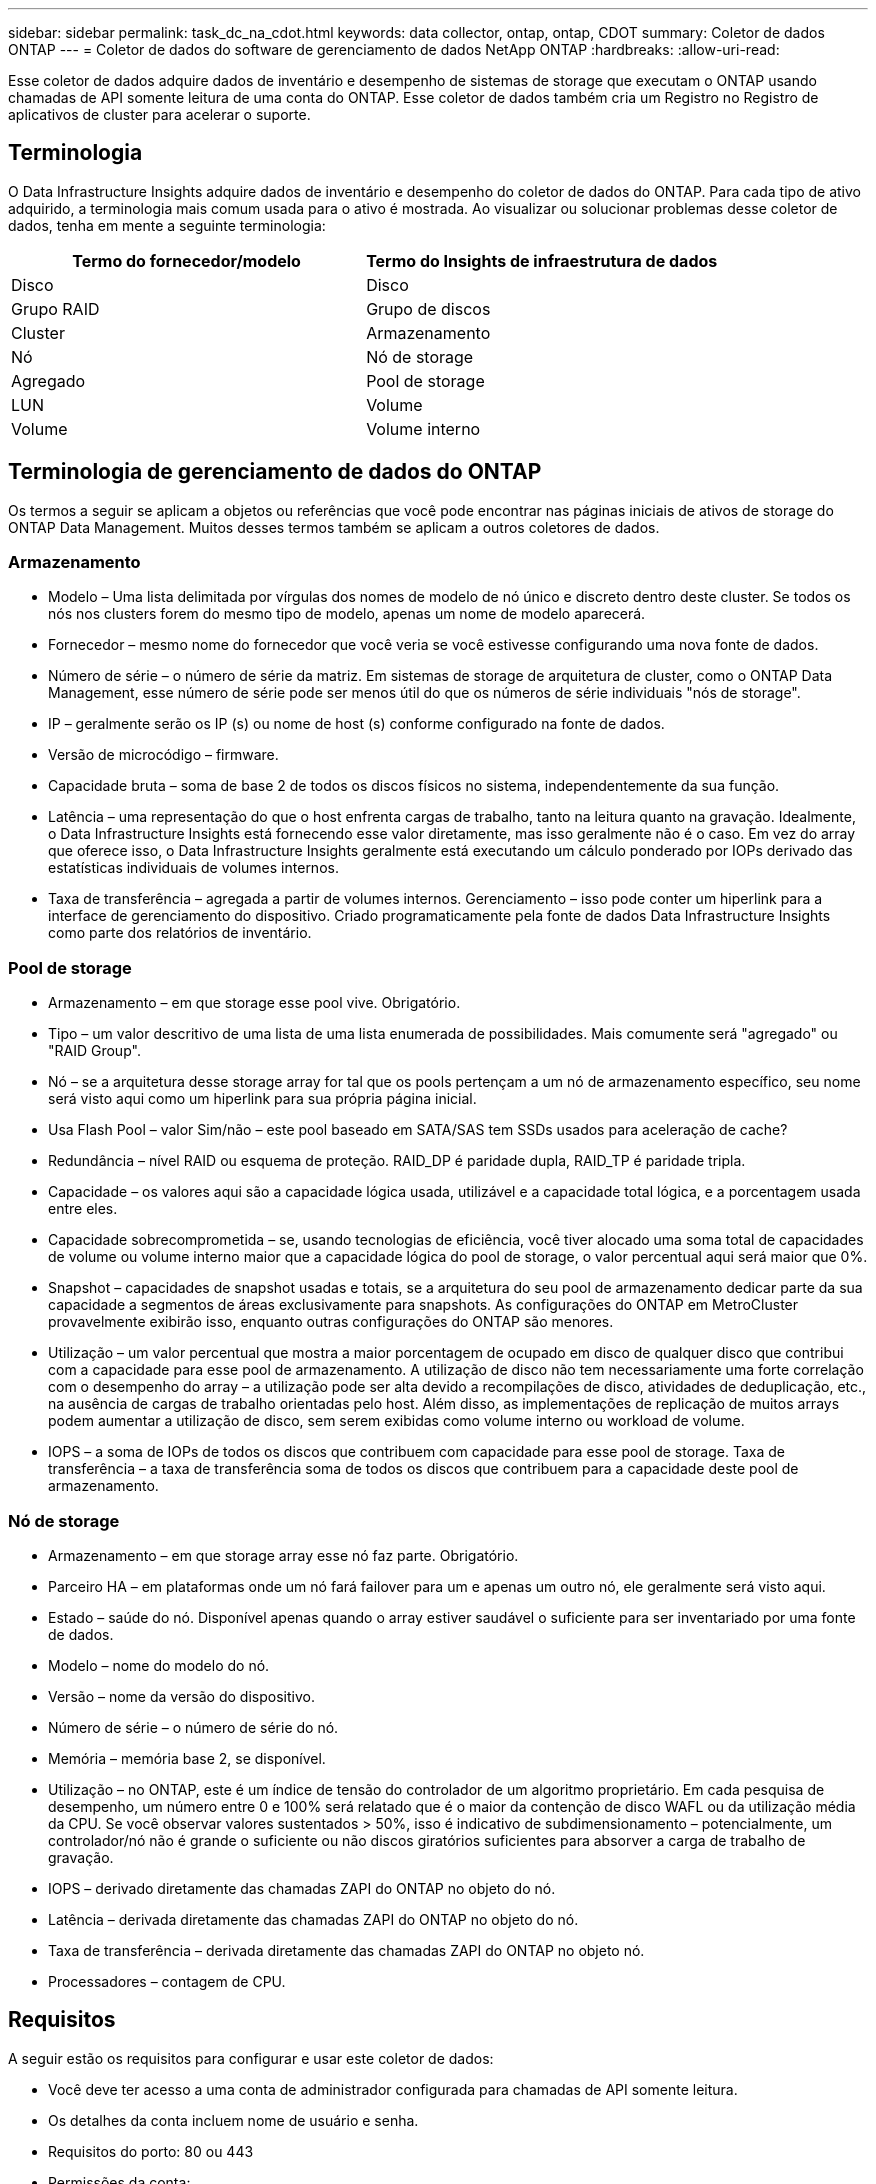 ---
sidebar: sidebar 
permalink: task_dc_na_cdot.html 
keywords: data collector, ontap, ontap, CDOT 
summary: Coletor de dados ONTAP 
---
= Coletor de dados do software de gerenciamento de dados NetApp ONTAP
:hardbreaks:
:allow-uri-read: 


[role="lead"]
Esse coletor de dados adquire dados de inventário e desempenho de sistemas de storage que executam o ONTAP usando chamadas de API somente leitura de uma conta do ONTAP. Esse coletor de dados também cria um Registro no Registro de aplicativos de cluster para acelerar o suporte.



== Terminologia

O Data Infrastructure Insights adquire dados de inventário e desempenho do coletor de dados do ONTAP. Para cada tipo de ativo adquirido, a terminologia mais comum usada para o ativo é mostrada. Ao visualizar ou solucionar problemas desse coletor de dados, tenha em mente a seguinte terminologia:

[cols="2*"]
|===
| Termo do fornecedor/modelo | Termo do Insights de infraestrutura de dados 


| Disco | Disco 


| Grupo RAID | Grupo de discos 


| Cluster | Armazenamento 


| Nó | Nó de storage 


| Agregado | Pool de storage 


| LUN | Volume 


| Volume | Volume interno 
|===


== Terminologia de gerenciamento de dados do ONTAP

Os termos a seguir se aplicam a objetos ou referências que você pode encontrar nas páginas iniciais de ativos de storage do ONTAP Data Management. Muitos desses termos também se aplicam a outros coletores de dados.



=== Armazenamento

* Modelo – Uma lista delimitada por vírgulas dos nomes de modelo de nó único e discreto dentro deste cluster. Se todos os nós nos clusters forem do mesmo tipo de modelo, apenas um nome de modelo aparecerá.
* Fornecedor – mesmo nome do fornecedor que você veria se você estivesse configurando uma nova fonte de dados.
* Número de série – o número de série da matriz. Em sistemas de storage de arquitetura de cluster, como o ONTAP Data Management, esse número de série pode ser menos útil do que os números de série individuais "nós de storage".
* IP – geralmente serão os IP (s) ou nome de host (s) conforme configurado na fonte de dados.
* Versão de microcódigo – firmware.
* Capacidade bruta – soma de base 2 de todos os discos físicos no sistema, independentemente da sua função.
* Latência – uma representação do que o host enfrenta cargas de trabalho, tanto na leitura quanto na gravação. Idealmente, o Data Infrastructure Insights está fornecendo esse valor diretamente, mas isso geralmente não é o caso. Em vez do array que oferece isso, o Data Infrastructure Insights geralmente está executando um cálculo ponderado por IOPs derivado das estatísticas individuais de volumes internos.
* Taxa de transferência – agregada a partir de volumes internos. Gerenciamento – isso pode conter um hiperlink para a interface de gerenciamento do dispositivo. Criado programaticamente pela fonte de dados Data Infrastructure Insights como parte dos relatórios de inventário.




=== Pool de storage

* Armazenamento – em que storage esse pool vive. Obrigatório.
* Tipo – um valor descritivo de uma lista de uma lista enumerada de possibilidades. Mais comumente será "agregado" ou "RAID Group".
* Nó – se a arquitetura desse storage array for tal que os pools pertençam a um nó de armazenamento específico, seu nome será visto aqui como um hiperlink para sua própria página inicial.
* Usa Flash Pool – valor Sim/não – este pool baseado em SATA/SAS tem SSDs usados para aceleração de cache?
* Redundância – nível RAID ou esquema de proteção. RAID_DP é paridade dupla, RAID_TP é paridade tripla.
* Capacidade – os valores aqui são a capacidade lógica usada, utilizável e a capacidade total lógica, e a porcentagem usada entre eles.
* Capacidade sobrecomprometida – se, usando tecnologias de eficiência, você tiver alocado uma soma total de capacidades de volume ou volume interno maior que a capacidade lógica do pool de storage, o valor percentual aqui será maior que 0%.
* Snapshot – capacidades de snapshot usadas e totais, se a arquitetura do seu pool de armazenamento dedicar parte da sua capacidade a segmentos de áreas exclusivamente para snapshots. As configurações do ONTAP em MetroCluster provavelmente exibirão isso, enquanto outras configurações do ONTAP são menores.
* Utilização – um valor percentual que mostra a maior porcentagem de ocupado em disco de qualquer disco que contribui com a capacidade para esse pool de armazenamento. A utilização de disco não tem necessariamente uma forte correlação com o desempenho do array – a utilização pode ser alta devido a recompilações de disco, atividades de deduplicação, etc., na ausência de cargas de trabalho orientadas pelo host. Além disso, as implementações de replicação de muitos arrays podem aumentar a utilização de disco, sem serem exibidas como volume interno ou workload de volume.
* IOPS – a soma de IOPs de todos os discos que contribuem com capacidade para esse pool de storage. Taxa de transferência – a taxa de transferência soma de todos os discos que contribuem para a capacidade deste pool de armazenamento.




=== Nó de storage

* Armazenamento – em que storage array esse nó faz parte. Obrigatório.
* Parceiro HA – em plataformas onde um nó fará failover para um e apenas um outro nó, ele geralmente será visto aqui.
* Estado – saúde do nó. Disponível apenas quando o array estiver saudável o suficiente para ser inventariado por uma fonte de dados.
* Modelo – nome do modelo do nó.
* Versão – nome da versão do dispositivo.
* Número de série – o número de série do nó.
* Memória – memória base 2, se disponível.
* Utilização – no ONTAP, este é um índice de tensão do controlador de um algoritmo proprietário. Em cada pesquisa de desempenho, um número entre 0 e 100% será relatado que é o maior da contenção de disco WAFL ou da utilização média da CPU. Se você observar valores sustentados > 50%, isso é indicativo de subdimensionamento – potencialmente, um controlador/nó não é grande o suficiente ou não discos giratórios suficientes para absorver a carga de trabalho de gravação.
* IOPS – derivado diretamente das chamadas ZAPI do ONTAP no objeto do nó.
* Latência – derivada diretamente das chamadas ZAPI do ONTAP no objeto do nó.
* Taxa de transferência – derivada diretamente das chamadas ZAPI do ONTAP no objeto nó.
* Processadores – contagem de CPU.




== Requisitos

A seguir estão os requisitos para configurar e usar este coletor de dados:

* Você deve ter acesso a uma conta de administrador configurada para chamadas de API somente leitura.
* Os detalhes da conta incluem nome de usuário e senha.
* Requisitos do porto: 80 ou 443
* Permissões da conta:
+
** Nome da função somente leitura para o aplicativo ontapi para o SVM padrão
** Você pode exigir permissões de gravação opcionais adicionais. Consulte a Nota sobre permissões abaixo.


* Requisitos de licença do ONTAP:
+
** Licença FCP e volumes mapeados/mascarados necessários para descoberta de Fibre Channel






=== Requisitos de permissão para coletar métricas de switch ONTAP

Insights de infraestrutura de dados tem a capacidade de coletar dados de switch de cluster do ONTAP como uma opção nas configurações do coletor<<advanced-configuration,Configuração avançada>>. Além de habilitar isso no coletor de informações de infraestrutura de dados, você também deve *configurar o próprio sistema ONTAP* para fornecer link:https://docs.netapp.com/us-en/ontap-cli-98/system-switch-ethernet-create.html["informações do interrutor"]e garantir que os dados corretos <<a-note-about-permissions,permissões>> estejam definidos, a fim de permitir que os dados do switch sejam enviados para informações de infraestrutura de dados.



== Configuração

[cols="2*"]
|===
| Campo | Descrição 


| IP de gerenciamento de NetApp | Endereço IP ou nome de domínio totalmente qualificado do cluster NetApp 


| Nome de utilizador | Nome de usuário para cluster NetApp 


| Palavra-passe | Palavra-passe para cluster NetApp 
|===


== Configuração avançada

[cols="2*"]
|===
| Campo | Descrição 


| Tipo de ligação | Escolha HTTP (porta padrão 80) ou HTTPS (porta padrão 443). O padrão é HTTPS 


| Substituir porta de comunicação | Especifique uma porta diferente se você não quiser usar o padrão 


| Intervalo de enquete de inventário (min) | O padrão é de 60 minutos. 


| Para TLS para HTTPS | Permitir TLS apenas como protocolo ao usar HTTPS 


| Procurar automaticamente Netgroups | Ative as pesquisas automáticas de netgroup para regras de política de exportação 


| Expansão do netgroup | Estratégia de expansão do netgroup. Escolha _file_ ou _shell_. O padrão é _shell_. 


| HTTP read timeout segundos | A predefinição é 30 


| Forçar respostas como UTF-8 | Força o código coletor de dados a interpretar as respostas da CLI como estando em UTF-8 


| Intervalo de enquete de desempenho (seg) | O padrão é de 900 segundos. 


| Coleta avançada de dados de contador | Ative a integração com o ONTAP. Selecione esta opção para incluir os dados do Contador Avançado do ONTAP em enquetes. Escolha os contadores desejados na lista. 


| Métricas de switch de cluster | Permita que o Data Infrastructure Insights colete dados do switch de cluster. Observe que, além de habilitá-lo no lado Insights de infraestrutura de dados, você também deve configurar o sistema ONTAP para fornecer link:https://docs.netapp.com/us-en/ontap-cli-98/system-switch-ethernet-create.html["informações do interrutor"]e garantir que os dados corretos <<a-note-about-permissions,permissões>> estejam definidos, a fim de permitir que os dados do switch sejam enviados para Insights de infraestrutura de dados. Consulte "uma nota sobre permissões" abaixo. 
|===


== Métricas de potência do ONTAP

Vários modelos do ONTAP fornecem métricas de potência para Insights de infraestrutura de dados que podem ser usados para monitoramento ou alerta.


NOTE: Estas listas não são abrangentes e estão sujeitas a alterações. Em geral, se um modelo pertencer à mesma família de um modelo da lista, o suporte deverá ser o mesmo, mas não há garantia de que seja. Se não tiver certeza se o seu modelo suporta métricas de potência, entre em contato com o suporte da ONTAP.

Modelos suportados:

A200 A220 A250 A300 A320 A400 A700 A700S A800 A900 C190 FAS2240-4 FAS2552 FAS2650 FAS2720 FAS2750 FAS8200 FAS8300 FAS8700 FAS9000

Modelos não suportados:

FAS2620 FAS3250 FAS3270 FAS500f FAS6280 FAS/AFF 8020 FAS/AFF 8040 FAS/AFF 8060 FAS/AFF 8080



== Uma Nota sobre permissões

Como vários painéis do ONTAP do Insights de infraestrutura de dados dependem de contadores avançados do ONTAP, você deve habilitar *coleta avançada de dados de contador* na seção Configuração avançada do coletor de dados.

Você também deve garantir que a permissão de gravação para a API do ONTAP esteja habilitada. Isso normalmente requer uma conta no nível do cluster com as permissões necessárias.

Para criar uma conta local para Insights de infraestrutura de dados no nível do cluster, faça login no ONTAP com o nome de usuário/senha do administrador de gerenciamento de cluster e execute os seguintes comandos no servidor ONTAP:

. Antes de começar, você deve estar conetado ao ONTAP com uma conta _Administrador_ e _comandos de nível de diagnóstico_ devem estar ativados.
. Crie uma função somente leitura usando os seguintes comandos.
+
....
security login role create -role ci_readonly -cmddirname DEFAULT -access readonly
security login role create -role ci_readonly -cmddirname security -access readonly
security login role create -role ci_readonly -access all -cmddirname {cluster application-record create}
....
. Crie o usuário somente leitura usando o seguinte comando. Depois de executar o comando Create, você será solicitado a digitar uma senha para esse usuário.
+
 security login create -username ci_user -application ontapi -authentication-method password -role ci_readonly


Se a conta AD/LDAP for usada, o comando deve ser

 security login create -user-or-group-name DOMAIN\aduser/adgroup -application ontapi -authentication-method domain -role ci_readonly
Se estiver a recolher dados do comutador de cluster:

....
security login rest-role create -role ci_readonly_rest -api /api/network/ethernet -access readonly
security login create -user-or-group-name ci_user -application http -authmethod password -role ci_readonly_rest
....
A função resultante e o login do usuário serão parecidos com o seguinte. Sua saída real pode variar:

....
Role Command/ Access
Vserver Name Directory Query Level
---------- ------------- --------- ------------------ --------
cluster1 ci_readonly DEFAULT read only
cluster1 ci_readonly security readonly
....
....
cluster1:security login> show
Vserver: cluster1
Authentication Acct
UserName    Application   Method      Role Name      Locked
---------   -------      ----------- -------------- --------
ci_user     ontapi      password    ci_readonly   no
....

NOTE: Se o controle de acesso do ONTAP não estiver definido corretamente, as chamadas REST do Insights de infraestrutura de dados podem falhar, resultando em lacunas nos dados do dispositivo. Por exemplo, se você ativou-o no coletor Insights de infraestrutura de dados, mas não configurou as permissões no ONTAP, a aquisição falhará. Além disso, se a função for definida anteriormente no ONTAP e você estiver adicionando as habilidades da API REST, certifique-se de que _http_ seja adicionado à função.



== Solução de problemas

Algumas coisas para tentar se você encontrar problemas com este coletor de dados:



=== Inventário

[cols="2*"]
|===
| Problema: | Tente isto: 


| Receber 401 resposta HTTP ou 13003 código de erro ZAPI e ZAPI retorna "insuficiente Privileges" ou "não autorizado para este comando" | Verifique o nome de usuário e a senha e o Privileges/permissões do usuário. 


| A versão do cluster é inferior a 8,1 | A versão mínima suportada do cluster é 8,1. Atualize para a versão mínima suportada. 


| ZAPI retorna "a função de cluster não é cluster_mgmt LIF" | A UA precisa falar com o IP de gerenciamento de cluster. Verifique o IP e mude para um IP diferente, se necessário 


| Erro: "Os filers do modo 7 não são suportados" | Isso pode acontecer se você usar esse coletor de dados para descobrir o arquivador de modo 7D. Em vez disso, altere o IP para apontar para o cluster cdot. 


| O comando ZAPI falha após a tentativa | A AU tem problema de comunicação com o cluster. Verifique a rede, o número da porta e o endereço IP. O usuário também deve tentar executar um comando da linha de comando da máquina AU. 


| Falha ao conetar-se ao ZAPI via HTTP | Verifique se a porta ZAPI aceita texto simples. Se AU tentar enviar texto simples para um soquete SSL, a comunicação falha. 


| A comunicação falha com SSLException | Au está tentando enviar SSL para uma porta de texto simples em um arquivador. Verifique se a porta ZAPI aceita SSL ou se usa uma porta diferente. 


| Erro de conexão adicional: A resposta ZAPI tem o código de erro 13001, "banco de dados não está aberto" o código de erro ZAPI é 60 e a resposta contém "API não terminou no tempo" resposta ZAPI contém "inicializar_sessão() ambiente NULL retornado o código de erro ZAPI é 14007 e a resposta contém "nó não está saudável" | Verifique a rede, o número da porta e o endereço IP. O usuário também deve tentar executar um comando da linha de comando da máquina AU. 
|===


=== Desempenho

[cols="2*"]
|===
| Problema: | Tente isto: 


| Erro "Falha ao coletar o desempenho do ZAPI" | Isso geralmente se deve ao fato de que o perf stat não está sendo executado. Tente o seguinte comando em cada nó: > _system node systemshell -node * -command "spmctl -h cmd –stop; spmctl -h cmd –exec"_ 
|===
Informações adicionais podem ser encontradas na link:concept_requesting_support.html["Suporte"] página ou no link:reference_data_collector_support_matrix.html["Matriz de suporte do Data Collector"].
